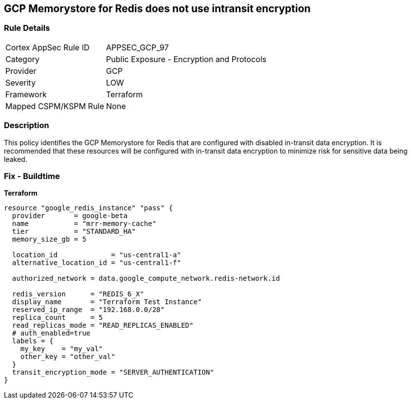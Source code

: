 == GCP Memorystore for Redis does not use intransit encryption


=== Rule Details

[cols="1,2"]
|===
|Cortex AppSec Rule ID |APPSEC_GCP_97
|Category |Public Exposure - Encryption and Protocols
|Provider |GCP
|Severity |LOW
|Framework |Terraform
|Mapped CSPM/KSPM Rule |None
|===


=== Description 


This policy identifies the GCP Memorystore for Redis that are configured with disabled in-transit data encryption.
It is recommended that these resources will be configured with in-transit data encryption to minimize risk for sensitive data being leaked.

=== Fix - Buildtime


*Terraform* 




[source,go]
----
resource "google_redis_instance" "pass" {
  provider       = google-beta
  name           = "mrr-memory-cache"
  tier           = "STANDARD_HA"
  memory_size_gb = 5

  location_id             = "us-central1-a"
  alternative_location_id = "us-central1-f"

  authorized_network = data.google_compute_network.redis-network.id

  redis_version      = "REDIS_6_X"
  display_name       = "Terraform Test Instance"
  reserved_ip_range  = "192.168.0.0/28"
  replica_count      = 5
  read_replicas_mode = "READ_REPLICAS_ENABLED"
  # auth_enabled=true
  labels = {
    my_key    = "my_val"
    other_key = "other_val"
  }
  transit_encryption_mode = "SERVER_AUTHENTICATION"
}
----

